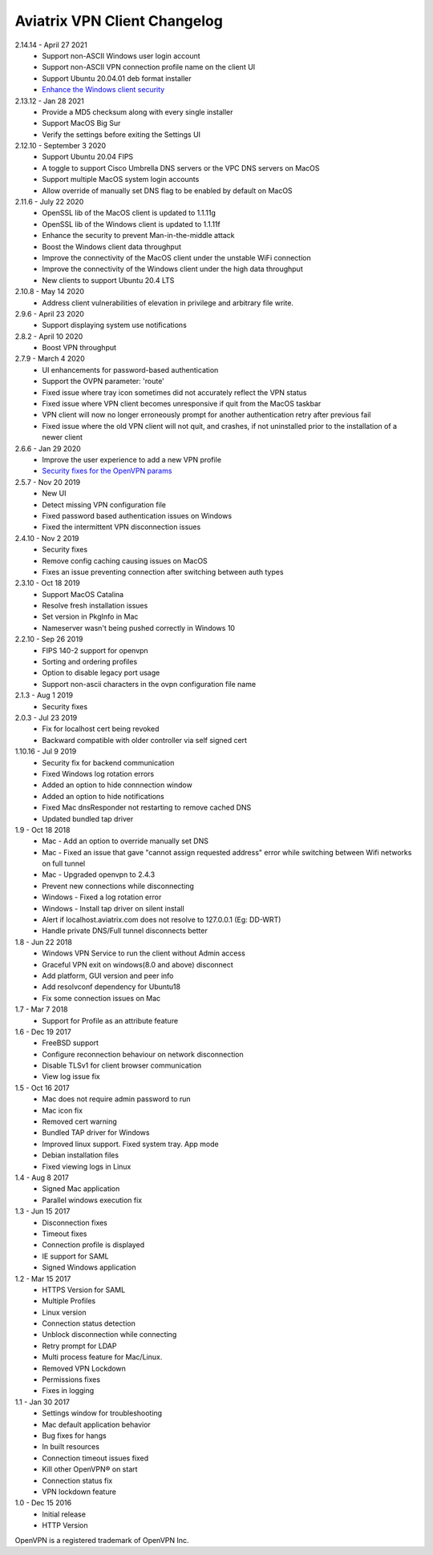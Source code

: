 Aviatrix VPN Client Changelog
-----------------------------
2.14.14 - April 27 2021
  - Support non-ASCII Windows user login account
  - Support non-ASCII VPN connection profile name on the client UI
  - Support Ubuntu 20.04.01 deb format installer
  - `Enhance the Windows client security <https://cve.mitre.org/cgi-bin/cvename.cgi?name=CVE-2021-31776>`_

2.13.12 - Jan 28 2021
  - Provide a MD5 checksum along with every single installer
  - Support MacOS Big Sur
  - Verify the settings before exiting the Settings UI

2.12.10 - September 3 2020
  - Support Ubuntu 20.04 FIPS
  - A toggle to support Cisco Umbrella DNS servers or the VPC DNS servers on MacOS
  - Support multiple MacOS system login accounts
  - Allow override of manually set DNS flag to be enabled by default on MacOS

2.11.6 - July 22 2020
 - OpenSSL lib of the MacOS client is updated to 1.1.11g
 - OpenSSL lib of the Windows client is updated to 1.1.11f
 - Enhance the security to prevent Man-in-the-middle attack
 - Boost the Windows client data throughput
 - Improve the connectivity of the MacOS client under the unstable WiFi connection
 - Improve the connectivity of the Windows client under the high data throughput
 - New clients to support Ubuntu 20.4 LTS

2.10.8 - May 14 2020
 - Address client vulnerabilities of elevation in privilege and arbitrary file write.

2.9.6 - April 23 2020
 - Support displaying system use notifications


2.8.2 - April 10 2020
 - Boost VPN throughput


2.7.9 - March 4 2020
 - UI enhancements for password-based authentication
 - Support the OVPN parameter: 'route'
 - Fixed issue where tray icon sometimes did not accurately reflect the VPN status
 - Fixed issue where VPN client becomes unresponsive if quit from the MacOS taskbar
 - VPN client will now no longer erroneously prompt for another authentication retry after previous fail
 - Fixed issue where the old VPN client will not quit, and crashes, if not uninstalled prior to the installation of a newer client


2.6.6 - Jan 29 2020
 - Improve the user experience to add a new VPN profile
 - `Security fixes for the OpenVPN params <https://docs.aviatrix.com/HowTos/security_bulletin_article.html#article-avxsb-00001>`_


2.5.7 - Nov 20 2019
 - New UI
 - Detect missing VPN configuration file
 - Fixed password based authentication issues on Windows
 - Fixed the intermittent VPN disconnection issues


2.4.10 - Nov 2 2019
 - Security fixes
 - Remove config caching causing issues on MacOS
 - Fixes an issue preventing connection after switching between auth types


2.3.10 - Oct 18 2019
 - Support MacOS Catalina
 - Resolve fresh installation issues
 - Set version in PkgInfo in Mac
 - Nameserver wasn't being pushed correctly in Windows 10


2.2.10 - Sep 26 2019
 - FIPS 140-2 support for openvpn
 - Sorting and ordering profiles
 - Option to disable legacy port usage
 - Support non-ascii characters in the ovpn configuration file name


2.1.3 - Aug 1 2019
 - Security fixes


2.0.3 - Jul 23 2019
 - Fix for localhost cert being revoked
 - Backward compatible with older controller via self signed cert


1.10.16 - Jul 9 2019
 - Security fix for backend communication
 - Fixed Windows log rotation errors
 - Added an option to hide connnection window
 - Added an option to hide notifications
 - Fixed Mac dnsResponder not restarting to remove cached DNS
 - Updated bundled tap driver


1.9 - Oct 18 2018
 - Mac - Add an option to override manually set DNS
 - Mac - Fixed an issue that gave "cannot assign requested address" error while switching between Wifi networks on full tunnel
 - Mac - Upgraded openvpn to 2.4.3
 - Prevent new connections while disconnecting
 - Windows - Fixed a log rotation error
 - Windows - Install tap driver on silent install
 - Alert if localhost.aviatrix.com does not resolve to 127.0.0.1 (Eg: DD-WRT)
 - Handle private DNS/Full tunnel disconnects better


1.8 - Jun 22 2018
 - Windows VPN Service to run the client without Admin access
 - Graceful VPN exit on windows(8.0 and above) disconnect
 - Add platform, GUI version and peer info
 - Add resolvconf dependency for Ubuntu18
 - Fix some connection issues on Mac


1.7 - Mar 7 2018
 - Support for Profile as an attribute feature


1.6 - Dec 19 2017
 - FreeBSD support
 - Configure reconnection behaviour on network disconnection
 - Disable TLSv1 for client browser communication
 - View log issue fix


1.5 - Oct 16 2017
 - Mac does not require admin password to run
 - Mac icon fix
 - Removed cert warning
 - Bundled TAP driver for Windows
 - Improved linux support. Fixed system tray. App mode
 - Debian installation files
 - Fixed viewing logs in Linux


1.4 - Aug 8 2017
 - Signed Mac application
 - Parallel windows execution fix


1.3 - Jun 15 2017
 - Disconnection fixes
 - Timeout fixes
 - Connection profile is displayed
 - IE support for SAML
 - Signed Windows application


1.2 - Mar 15 2017
 - HTTPS Version for SAML
 - Multiple Profiles
 - Linux version
 - Connection status detection
 - Unblock disconnection while connecting
 - Retry prompt for LDAP
 - Multi process feature for Mac/Linux.
 - Removed VPN Lockdown
 - Permissions fixes
 - Fixes in logging


1.1 - Jan 30 2017
 - Settings window for troubleshooting
 - Mac default application behavior
 - Bug fixes for hangs
 - In built resources
 - Connection timeout issues fixed
 - Kill other OpenVPN® on start
 - Connection status fix
 - VPN lockdown feature


1.0 - Dec 15 2016
 - Initial release
 - HTTP Version


OpenVPN is a registered trademark of OpenVPN Inc.

